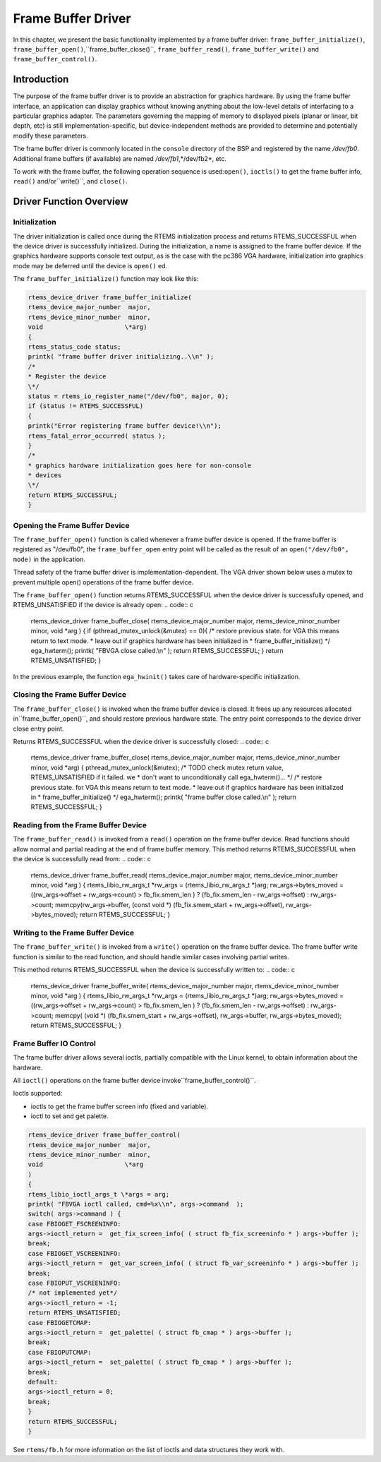 .. comment SPDX-License-Identifier: CC-BY-SA-4.0

Frame Buffer Driver
###################

In this chapter, we present the basic functionality implemented by a
frame buffer driver: ``frame_buffer_initialize()``, ``frame_buffer_open()``,``frame_buffer_close()``, ``frame_buffer_read()``, ``frame_buffer_write()``
and ``frame_buffer_control()``.

Introduction
============

The purpose of the frame buffer driver is to provide an abstraction for
graphics hardware.
By using the frame buffer interface, an application can display graphics
without knowing anything about the low-level details of interfacing to a
particular graphics adapter. The parameters governing the mapping of
memory to displayed pixels (planar or linear, bit depth, etc) is still
implementation-specific, but device-independent methods are provided to
determine and potentially modify these parameters.

The frame buffer driver is commonly located in the ``console``
directory of the BSP and registered by the name */dev/fb0*.
Additional frame buffers (if available) are named */dev/fb1*,*/dev/fb2*, etc.

To work with the frame buffer, the following operation sequence is used:``open()``, ``ioctls()`` to get the frame buffer info, ``read()`` and/or``write()``, and ``close()``.

Driver Function Overview
========================

Initialization
--------------

The driver initialization is called once during the RTEMS initialization
process and returns RTEMS_SUCCESSFUL when the device driver is successfully
initialized. During the initialization, a name is assigned to the frame
buffer device.  If the graphics hardware supports console text output,
as is the case with the pc386 VGA hardware, initialization into graphics
mode may be deferred until the device is ``open()`` ed.

The ``frame_buffer_initialize()`` function may look like this:

.. code:: c

    rtems_device_driver frame_buffer_initialize(
    rtems_device_major_number  major,
    rtems_device_minor_number  minor,
    void                      \*arg)
    {
    rtems_status_code status;
    printk( "frame buffer driver initializing..\\n" );
    /*
    * Register the device
    \*/
    status = rtems_io_register_name("/dev/fb0", major, 0);
    if (status != RTEMS_SUCCESSFUL)
    {
    printk("Error registering frame buffer device!\\n");
    rtems_fatal_error_occurred( status );
    }
    /*
    * graphics hardware initialization goes here for non-console
    * devices
    \*/
    return RTEMS_SUCCESSFUL;
    }

Opening the Frame Buffer Device
-------------------------------

The ``frame_buffer_open()`` function is called whenever a frame buffer device is opened.
If the frame buffer is registered as "/dev/fb0", the ``frame_buffer_open`` entry point
will be called as the result of an  ``open("/dev/fb0", mode)`` in the application.

Thread safety of the frame buffer driver is implementation-dependent.
The VGA driver shown below uses a mutex to prevent multiple open()
operations of the frame buffer device.

The ``frame_buffer_open()`` function returns RTEMS_SUCCESSFUL when the device driver
is successfully opened, and RTEMS_UNSATISFIED if the device is already open:
.. code:: c

    rtems_device_driver frame_buffer_close(
    rtems_device_major_number  major,
    rtems_device_minor_number  minor,
    void                      \*arg
    )
    {
    if (pthread_mutex_unlock(&mutex) == 0){
    /* restore previous state.  for VGA this means return to text mode.
    * leave out if graphics hardware has been initialized in
    * frame_buffer_initialize() \*/
    ega_hwterm();
    printk( "FBVGA close called.\\n" );
    return RTEMS_SUCCESSFUL;
    }
    return RTEMS_UNSATISFIED;
    }

In the previous example, the function ``ega_hwinit()`` takes care of
hardware-specific initialization.

Closing the Frame Buffer Device
-------------------------------

The ``frame_buffer_close()`` is invoked when the frame buffer device
is closed.  It frees up any resources allocated in``frame_buffer_open()``, and should restore previous hardware state.
The entry point corresponds to the device driver close entry point.

Returns RTEMS_SUCCESSFUL when the device driver is successfully closed:
.. code:: c

    rtems_device_driver frame_buffer_close(
    rtems_device_major_number  major,
    rtems_device_minor_number  minor,
    void                      \*arg)
    {
    pthread_mutex_unlock(&mutex);
    /* TODO check mutex return value, RTEMS_UNSATISFIED if it failed.  we
    * don't want to unconditionally call ega_hwterm()... \*/
    /* restore previous state.  for VGA this means return to text mode.
    * leave out if graphics hardware has been initialized in
    * frame_buffer_initialize() \*/
    ega_hwterm();
    printk( "frame buffer close called.\\n" );
    return RTEMS_SUCCESSFUL;
    }

Reading from the Frame Buffer Device
------------------------------------

The ``frame_buffer_read()`` is invoked from a ``read()`` operation
on the frame buffer device.
Read functions should allow normal and partial reading at the end of frame buffer memory.
This method returns RTEMS_SUCCESSFUL when the device is successfully read from:
.. code:: c

    rtems_device_driver frame_buffer_read(
    rtems_device_major_number  major,
    rtems_device_minor_number  minor,
    void                      \*arg
    )
    {
    rtems_libio_rw_args_t \*rw_args = (rtems_libio_rw_args_t \*)arg;
    rw_args->bytes_moved = ((rw_args->offset + rw_args->count) > fb_fix.smem_len ) ? (fb_fix.smem_len - rw_args->offset) : rw_args->count;
    memcpy(rw_args->buffer, (const void \*) (fb_fix.smem_start + rw_args->offset), rw_args->bytes_moved);
    return RTEMS_SUCCESSFUL;
    }

Writing to the Frame Buffer Device
----------------------------------

The ``frame_buffer_write()`` is invoked from a ``write()``
operation on the frame buffer device.
The frame buffer write function is similar to the read function, and
should handle similar cases involving partial writes.

This method returns RTEMS_SUCCESSFUL when the device is successfully
written to:
.. code:: c

    rtems_device_driver frame_buffer_write(
    rtems_device_major_number  major,
    rtems_device_minor_number  minor,
    void                      \*arg
    )
    {
    rtems_libio_rw_args_t \*rw_args = (rtems_libio_rw_args_t \*)arg;
    rw_args->bytes_moved = ((rw_args->offset + rw_args->count) > fb_fix.smem_len ) ? (fb_fix.smem_len - rw_args->offset) : rw_args->count;
    memcpy( (void \*) (fb_fix.smem_start + rw_args->offset), rw_args->buffer, rw_args->bytes_moved);
    return RTEMS_SUCCESSFUL;
    }

Frame Buffer IO Control
-----------------------

The frame buffer driver allows several ioctls, partially compatible with
the Linux kernel,
to obtain information about the hardware.

All ``ioctl()`` operations on the frame buffer device invoke``frame_buffer_control()``.

Ioctls supported:

- ioctls to get the frame buffer screen info (fixed and variable).

- ioctl to set and get palette.

.. code:: c

    rtems_device_driver frame_buffer_control(
    rtems_device_major_number  major,
    rtems_device_minor_number  minor,
    void                      \*arg
    )
    {
    rtems_libio_ioctl_args_t \*args = arg;
    printk( "FBVGA ioctl called, cmd=%x\\n", args->command  );
    switch( args->command ) {
    case FBIOGET_FSCREENINFO:
    args->ioctl_return =  get_fix_screen_info( ( struct fb_fix_screeninfo * ) args->buffer );
    break;
    case FBIOGET_VSCREENINFO:
    args->ioctl_return =  get_var_screen_info( ( struct fb_var_screeninfo * ) args->buffer );
    break;
    case FBIOPUT_VSCREENINFO:
    /* not implemented yet*/
    args->ioctl_return = -1;
    return RTEMS_UNSATISFIED;
    case FBIOGETCMAP:
    args->ioctl_return =  get_palette( ( struct fb_cmap * ) args->buffer );
    break;
    case FBIOPUTCMAP:
    args->ioctl_return =  set_palette( ( struct fb_cmap * ) args->buffer );
    break;
    default:
    args->ioctl_return = 0;
    break;
    }
    return RTEMS_SUCCESSFUL;
    }

See ``rtems/fb.h`` for more information on the list of ioctls and
data structures they work with.

.. COMMENT: COPYRIGHT (c) 1988-2002.

.. COMMENT: On-Line Applications Research Corporation (OAR).

.. COMMENT: All rights reserved.

